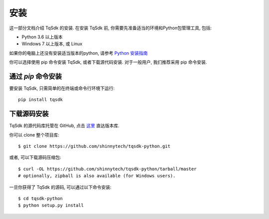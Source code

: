 .. _install:

安装
=================================================
这一部分文档介绍 TqSdk 的安装. 在安装 TqSdk 前, 你需要先准备适当的环境和Python包管理工具, 包括:

* Python 3.6 以上版本
* Windows 7 以上版本, 或 Linux

如果你的电脑上还没有安装适当版本的python, 请参考 `Python 安装指南 <https://docs.python-guide.org/starting/installation/>`_

你可以选择使用 pip 命令安装 TqSdk, 或者下载源代码安装. 对于一般用户, 我们推荐采用 pip 命令安装.


通过 `pip` 命令安装
-------------------------------------------------
要安装 TqSdk, 只需简单的在终端或命令行环境下运行::

    pip install tqsdk


下载源码安装
-------------------------------------------------
TqSdk 的源代码库托管在 GitHub, 点击 `这里 <https://github.com/shinnytech/tqsdk-python>`_ 直达版本库.

你可以 clone 整个项目库::

    $ git clone https://github.com/shinnytech/tqsdk-python.git

或者, 可以下载源码压缩包::

    $ curl -OL https://github.com/shinnytech/tqsdk-python/tarball/master
    # optionally, zipball is also available (for Windows users).

一旦你获得了 TqSdk 的源码, 可以通过以下命令安装::

    $ cd tqsdk-python
    $ python setup.py install


